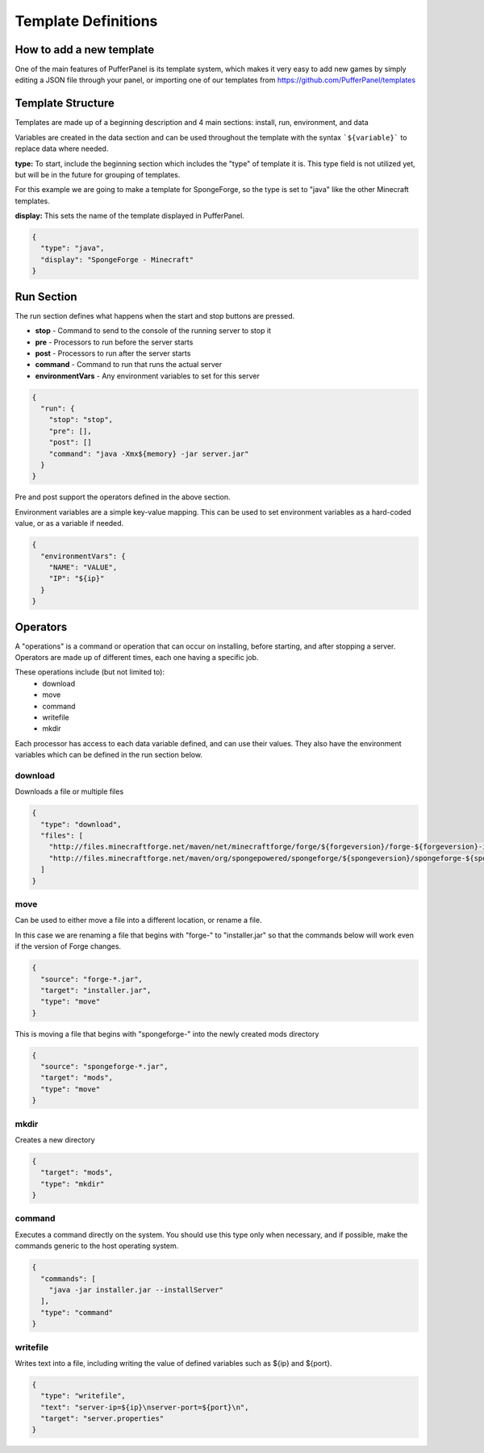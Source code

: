 Template Definitions
====================

How to add a new template
-------------------------

One of the main features of PufferPanel is its template system, 
which makes it very easy to add new games by simply editing a 
JSON file through your panel, or importing one of our templates 
from https://github.com/PufferPanel/templates

Template Structure
------------------

Templates are made up of a beginning description and 4 main sections: 
install, run, environment, and data

Variables are created in the data section and can be used throughout the template with the syntax 
```${variable}``` to replace data where needed.

**type:** To start, include the beginning section which includes the "type" of template it is. 
This type field is not utilized yet, but will be in the future for grouping of templates.

For this example we are going to make a template for SpongeForge, so the type is set to "java"
like the other Minecraft templates.

**display:** This sets the name of the template displayed in PufferPanel.

.. code-block:: json

  {
    "type": "java",
    "display": "SpongeForge - Minecraft"
  }
  
Run Section
-----------
  
The run section defines what happens when the start and stop buttons are pressed.

* **stop** - Command to send to the console of the running server to stop it
* **pre** - Processors to run before the server starts
* **post** - Processors to run after the server starts
* **command** - Command to run that runs the actual server
* **environmentVars** - Any environment variables to set for this server


.. code-block:: json

  {
    "run": {
      "stop": "stop",
      "pre": [],
      "post": []
      "command": "java -Xmx${memory} -jar server.jar"
    }
  }

Pre and post support the operators defined in the above section.

Environment variables are a simple key-value mapping. This can be used to set environment variables as a hard-coded value, or as a variable if needed.

.. code-block:: json

  { 
    "environmentVars": {
      "NAME": "VALUE",
      "IP": "${ip}"
    }
  }
  
  
Operators
---------

A "operations" is a command or operation that can occur on installing, before starting, and 
after stopping a server. Operators are made up of different times, each one having a specific job.

These operations include (but not limited to):
  * download
  * move
  * command
  * writefile
  * mkdir

Each processor has access to each data variable defined, and can use their values. They also have 
the environment variables which can be defined in the run section below. 

download
^^^^^^^^

Downloads a file or multiple files

.. code-block:: json

  {
    "type": "download",
    "files": [
      "http://files.minecraftforge.net/maven/net/minecraftforge/forge/${forgeversion}/forge-${forgeversion}-installer.jar",
      "http://files.minecraftforge.net/maven/org/spongepowered/spongeforge/${spongeversion}/spongeforge-${spongeversion}.jar"
    ]
  }

move
^^^^

Can be used to either move a file into a different location, or rename a file. 

In this case we are renaming a file that begins with "forge-" to "installer.jar" so that the commands 
below will work even if the version of Forge changes.

.. code-block:: json

  {
    "source": "forge-*.jar",
    "target": "installer.jar",
    "type": "move"
  }
  
This is moving a file that begins with "spongeforge-" into the newly created mods directory

.. code-block:: json

  {
    "source": "spongeforge-*.jar",
    "target": "mods",
    "type": "move"
  }
        

mkdir
^^^^^

Creates a new directory

.. code-block:: json

  {
    "target": "mods",
    "type": "mkdir"
  }        

command
^^^^^^^

Executes a command directly on the system. You should use this type only when necessary, 
and if possible, make the commands generic to the host operating system.

.. code-block:: json

  {
    "commands": [
      "java -jar installer.jar --installServer"
    ],
    "type": "command"
  }

writefile
^^^^^^^^^

Writes text into a file, including writing the value of defined variables such as ${ip} and ${port}.

.. code-block:: json

  {
    "type": "writefile",
    "text": "server-ip=${ip}\nserver-port=${port}\n",
    "target": "server.properties"
  }
